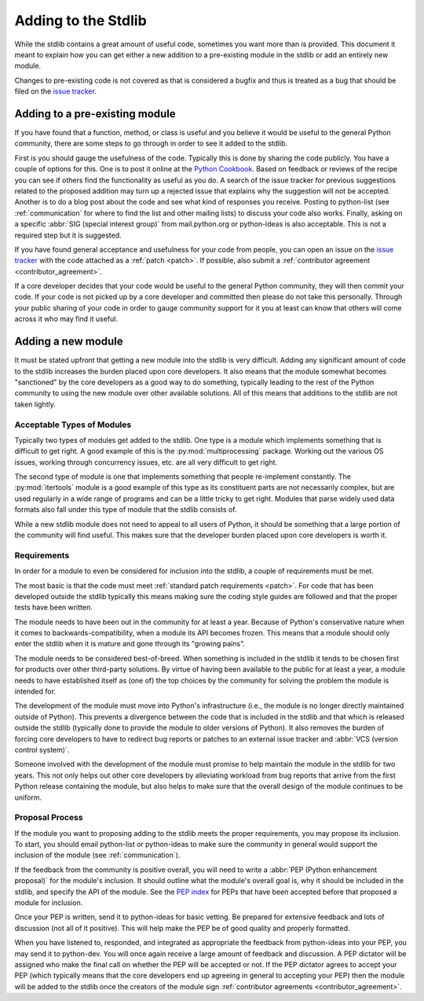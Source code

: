 .. _stdlibchanges:

Adding to the Stdlib
====================

While the stdlib contains a great amount of useful code, sometimes you want
more than is provided. This document it meant to explain how you can get either
a new addition to a pre-existing module in the stdlib or add an entirely new
module.

Changes to pre-existing code is not covered as that is considered a bugfix and
thus is treated as a bug that should be filed on the `issue tracker`_.

.. _issue tracker: http://bugs.python.org/


Adding to a pre-existing module
-------------------------------

If you have found that a function, method, or class is useful and you believe
it would be useful to the general Python community, there are some steps to go
through in order to see it added to the stdlib.

First is you should gauge the usefulness of the code. Typically this is done
by sharing the code publicly. You have a couple of options for this. One is to
post it online at the `Python Cookbook`_. Based on feedback or reviews of the
recipe you can see if others find the functionality as useful as you do.
A search of the issue tracker for previous suggestions related to the proposed
addition may turn up a rejected issue that explains why the suggestion will not
be accepted.
Another is to do a blog post about the code and see what kind of responses you
receive. Posting to python-list (see :ref:`communication` for where to find the
list and other mailing lists) to discuss your code also works. Finally, asking
on a specific :abbr:`SIG (special interest group)` from mail.python.org or
python-ideas is also acceptable. This is not a required step but it is
suggested.

If you have found general acceptance and usefulness for your code from people,
you can open an issue on the `issue tracker`_ with the code attached as a
:ref:`patch <patch>`. If possible, also submit a
:ref:`contributor agreement <contributor_agreement>`.

If a core developer decides that your code would be useful to the general
Python community, they will then commit your code. If your code is not picked
up by a core developer and committed then please do not take this personally.
Through your public sharing of your code in order to gauge community support
for it you at least can know that others will come across it who may find it
useful.

.. _Python Cookbook: http://code.activestate.com/recipes/langs/python/


Adding a new module
-------------------
It must be stated upfront that getting a new module into the stdlib is very
difficult. Adding any significant amount of code to the stdlib increases the
burden placed upon core developers. It also means that the module somewhat
becomes "sanctioned" by the core developers as a good way to do something,
typically leading to the rest of the Python community to using the new module
over other available solutions. All of this means that additions to the stdlib
are not taken lightly.


Acceptable Types of Modules
'''''''''''''''''''''''''''
Typically two types of modules get added to the stdlib. One type is a module
which implements something that is difficult to get right. A good example of
this is the :py:mod:`multiprocessing` package. Working out the various OS
issues, working through concurrency issues, etc. are all very difficult to get
right.

The second type of module is one that implements something that people
re-implement constantly. The :py:mod:`itertools` module is a good example of
this type as its constituent parts are not necessarily complex, but are used
regularly in a wide range of programs and can be a little tricky to get right.
Modules that parse widely used data formats also fall under this type of module
that the stdlib consists of.

While a new stdlib module does not need to appeal to all users of Python, it
should be something that a large portion of the community will find useful.
This makes sure that the developer burden placed upon core developers is worth
it.


Requirements
''''''''''''''
In order for a module to even be considered for inclusion into the stdlib, a
couple of requirements must be met.

The most basic is that the code must meet
:ref:`standard patch requirements <patch>`. For code that has
been developed outside the stdlib typically this means making sure the coding
style guides are followed and that the proper tests have been written.

The module needs to have been out in the community for at least a year. Because
of Python's conservative nature when it comes to backwards-compatibility, when
a module its API becomes frozen. This means that a module should only enter the
stdlib when it is mature and gone through its "growing pains".

The module needs to be considered best-of-breed. When something is included in
the stdlib it tends to be chosen first for products over other third-party
solutions. By virtue of having been available to the public for at least a
year, a module needs to have established itself as (one of) the top choices by
the community for solving the problem the module is intended for.

The development of the module must move into Python's
infrastructure (i.e., the module is no longer directly maintained outside of
Python). This prevents a divergence between the code that is included in the
stdlib and that which is released outside the stdlib (typically done to provide
the module to older versions of Python). It also removes the burden of forcing
core developers to have to redirect bug reports or patches to an external issue
tracker and :abbr:`VCS (version control system)`.

Someone involved with the development of the
module must promise to help maintain the module in the stdlib for two years.
This not only helps out other core developers by alleviating workload from bug
reports that arrive from the first Python release containing the module, but
also helps to make sure that the overall design of the module continues to be
uniform.


Proposal Process
''''''''''''''''
If the module you want to proposing adding to the stdlib meets the proper
requirements, you may propose its inclusion. To start, you should email
python-list or python-ideas to make sure the community in general would support
the inclusion of the module (see :ref:`communication`).

If the feedback from the community is positive overall, you will need to write
a :abbr:`PEP (Python enhancement proposal)` for the module's inclusion. It
should outline what the module's overall goal is, why it should be included in
the stdlib, and specify the API of the module. See the `PEP index`_ for PEPs
that have been accepted before that proposed a module for inclusion.

Once your PEP is written, send it to python-ideas for basic vetting. Be
prepared for extensive feedback and lots of discussion (not all of it
positive). This will help make the PEP be of good quality and properly
formatted.

When you have listened to, responded, and integrated as appropriate the
feedback from python-ideas into your PEP, you may send it to python-dev. You
will once again receive a large amount of feedback and discussion. A PEP
dictator will be assigned who make the final call on whether the PEP will be
accepted or not. If the PEP dictator agrees to accept your PEP (which typically
means that the core developers end up agreeing in general to accepting
your PEP) then the module
will be added to the stdlib once the creators of the module sign
:ref:`contributor agreements <contributor_agreement>`.

.. _PEP index: http://www.python.org/dev/peps/
